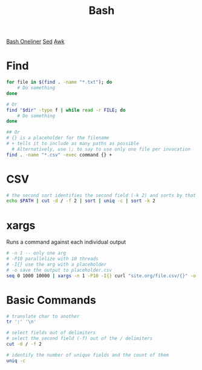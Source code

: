 :PROPERTIES:
:ID:       1A75E3FC-225D-4A0B-8CFF-E2B2C8FDDABD
:END:
#+title: Bash
#+filetags: Programming
[[https://github.com/onceupon/Bash-Oneliner][Bash Oneliner]]
[[id:71A13AED-947E-47F0-A447-50F3BBD50FE8][Sed]]
[[id:7524007E-CEA0-47B0-9E14-E20702536585][Awk]]

* Find

  #+BEGIN_SRC sh
for file in $(find . -name "*.txt"); do
    # Do something
done

# Or
find "$dir" -type f | while read -r FILE; do
    # Do something
done

## Or
# {} is a placeholder for the filename
# + tells it to include as many paths as possible
  # Alternatively, use \; to say to use only one file per invocation
find . -name "*.csv" -exec command {} +
  #+END_SRC

* CSV

  #+BEGIN_SRC sh
# the second sort identifies the second field (-k 2) and sorts by that
echo $PATH | cut -d / -f 2 | sort | uniq -c | sort -k 2
  #+END_SRC

* xargs

Runs a command against each individual output
#+BEGIN_SRC bash
# -n 1 -- only one arg
# -P10 parallelize with 10 threads
# -I{} use the arg with a placeholder
# -o save the output to placeholder.csv
seq 0 1000 10000 | xargs -n 1 -P10 -I{} curl "site.org/file.csv/{}" -o {}.csv
#+END_SRC

* Basic Commands

  #+BEGIN_SRC sh
# translate char to another
tr ':' '\n'

# select fields out of delimiters
# select the second field (-f) out of the / delimiters
cut -d / -f 2

# identify the number of unique fields and the count of them
uniq -c
  #+END_SRC
